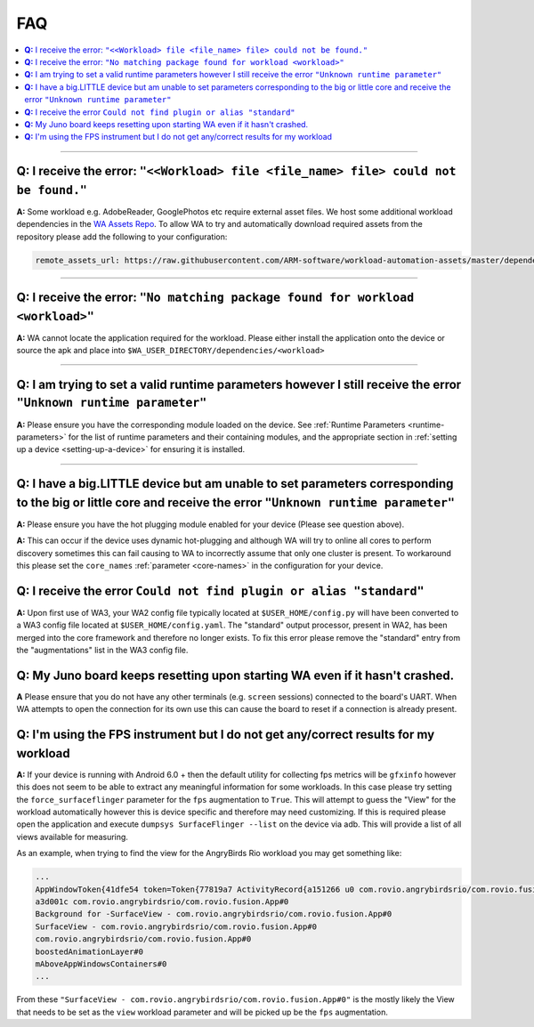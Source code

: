 .. _faq:

FAQ
===

.. contents::
   :depth: 1
   :local:

---------------------------------------------------------------------------------------


**Q:** I receive the error: ``"<<Workload> file <file_name> file> could not be found."``
-----------------------------------------------------------------------------------------

**A:** Some workload e.g. AdobeReader, GooglePhotos etc require external asset
files. We host some additional workload dependencies in the `WA Assets Repo
<https://github.com/ARM-software/workload-automation-assets>`_. To allow WA to
try and automatically download required assets from the repository please add
the following to your configuration:

.. code-block:: YAML

        remote_assets_url: https://raw.githubusercontent.com/ARM-software/workload-automation-assets/master/dependencies

------------

**Q:** I receive the error: ``"No matching package found for workload <workload>"``
------------------------------------------------------------------------------------

**A:** WA cannot locate the application required for the workload. Please either
install the application onto the device or source the apk and place into
``$WA_USER_DIRECTORY/dependencies/<workload>``

------------

**Q:** I am trying to set a valid runtime parameters however I still receive the error ``"Unknown runtime parameter"``
-------------------------------------------------------------------------------------------------------------------------

**A:** Please ensure you have the corresponding module loaded on the device.
See :ref:`Runtime Parameters <runtime-parameters>` for the list of
runtime parameters and their containing modules, and the appropriate section in
:ref:`setting up a device <setting-up-a-device>` for ensuring it is installed.

-------------

**Q:** I have a big.LITTLE device but am unable to set parameters corresponding to the big or little core and receive the error ``"Unknown runtime parameter"``
-----------------------------------------------------------------------------------------------------------------------------------------------------------------

**A:** Please ensure you have the hot plugging module enabled for your device (Please see question above).


**A:** This can occur if the device uses dynamic hot-plugging and although WA
will try to online all cores to perform discovery sometimes this can fail
causing to WA to incorrectly assume that only one cluster is present. To
workaround this please set the ``core_names`` :ref:`parameter <core-names>` in the configuration for
your device.


**Q:** I receive the error ``Could not find plugin or alias "standard"``
------------------------------------------------------------------------

**A:** Upon first use of WA3, your WA2 config file typically located at
``$USER_HOME/config.py`` will have been converted to a WA3 config file located at
``$USER_HOME/config.yaml``. The "standard" output processor, present in WA2, has
been merged into the core framework and therefore no longer exists. To fix this
error please remove the "standard" entry from the "augmentations" list in the
WA3 config file.

**Q:** My Juno board keeps resetting upon starting WA even if it hasn't crashed.
--------------------------------------------------------------------------------
**A** Please ensure that you do not have any other terminals (e.g. ``screen``
sessions) connected to the board's UART. When WA attempts to open the connection
for its own use this can cause the board to reset if a connection is already
present.


**Q:** I'm using the FPS instrument but I do not get any/correct results for my workload
-----------------------------------------------------------------------------------------

**A:** If your device is running with Android 6.0 + then the default utility for
collecting fps metrics will be ``gfxinfo`` however this does not seem to be able
to extract any meaningful information for some workloads. In this case please
try setting the ``force_surfaceflinger`` parameter for the ``fps`` augmentation
to ``True``. This will attempt to guess the "View" for the workload
automatically however this is device specific and therefore may need
customizing. If this is required please open the application and execute
``dumpsys SurfaceFlinger --list`` on the device via adb. This will provide a
list of all views available for measuring.

As an example, when trying to find the view for the AngryBirds Rio workload you
may get something like:

.. code-block:: none

        ...
        AppWindowToken{41dfe54 token=Token{77819a7 ActivityRecord{a151266 u0 com.rovio.angrybirdsrio/com.rovio.fusion.App t506}}}#0
        a3d001c com.rovio.angrybirdsrio/com.rovio.fusion.App#0
        Background for -SurfaceView - com.rovio.angrybirdsrio/com.rovio.fusion.App#0
        SurfaceView - com.rovio.angrybirdsrio/com.rovio.fusion.App#0
        com.rovio.angrybirdsrio/com.rovio.fusion.App#0
        boostedAnimationLayer#0
        mAboveAppWindowsContainers#0
        ...

From these ``"SurfaceView - com.rovio.angrybirdsrio/com.rovio.fusion.App#0"`` is
the mostly likely the View that needs to be set as the ``view`` workload
parameter and will be picked up be the ``fps`` augmentation.
